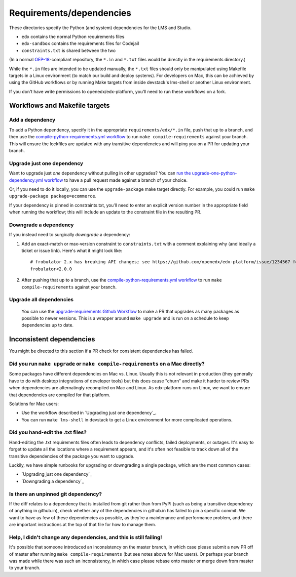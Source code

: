 Requirements/dependencies
#########################

These directories specify the Python (and system) dependencies for the LMS and Studio.

- ``edx`` contains the normal Python requirements files
- ``edx-sandbox`` contains the requirements files for Codejail
- ``constraints.txt`` is shared between the two

(In a normal `OEP-18`_-compliant repository, the ``*.in`` and ``*.txt`` files would be
directly in the requirements directory.)

.. _OEP-18: https://github.com/openedx/open-edx-proposals/blob/master/oeps/oep-0018-bp-python-dependencies.rst

While the ``*.in`` files are intended to be updated manually, the ``*.txt`` files should only be manipulated using Makefile targets in a Linux environment (to match our build and deploy systems). For developers on Mac, this can be achieved by using the GitHub workflows or by running Make targets from inside devstack's lms-shell or another Linux environment.

If you don't have write permissions to openedx/edx-platform, you'll need to run these workflows on a fork.

Workflows and Makefile targets
******************************

Add a dependency
================

To add a Python dependency, specify it in the appropriate ``requirements/edx/*.in`` file, push that up to a branch, and then use the `compile-python-requirements.yml workflow <https://github.com/openedx/edx-platform/actions/workflows/compile-python-requirements.yml>`_ to run ``make compile-requirements`` against your branch. This will ensure the lockfiles are updated with any transitive dependencies and will ping you on a PR for updating your branch.

Upgrade just one dependency
===========================

Want to upgrade just *one* dependency without pulling in other upgrades? You can `run the upgrade-one-python-dependency.yml workflow <https://github.com/openedx/edx-platform/actions/workflows/upgrade-one-python-dependency.yml>`_ to have a pull request made against a branch of your choice.

Or, if you need to do it locally, you can use the ``upgrade-package`` make target directly. For example, you could run ``make upgrade-package package=ecommerce``.

If your dependency is pinned in constraints.txt, you'll need to enter an explicit version number in the appropriate field when running the workflow; this will include an update to the constraint file in the resulting PR.

Downgrade a dependency
======================

If you instead need to surgically *downgrade* a dependency:

1. Add an exact-match or max-version constraint to ``constraints.txt`` with a comment explaining why (and ideally a ticket or issue link). Here's what it might look like::

     # frobulator 2.x has breaking API changes; see https://github.com/openedx/edx-platform/issue/1234567 for fixing it
     frobulator<2.0.0

2. After pushing that up to a branch, use the `compile-python-requirements.yml workflow <https://github.com/openedx/edx-platform/actions/workflows/compile-python-requirements.yml>`_ to run ``make compile-requirements`` against your branch.

Upgrade all dependencies
========================

 You can use the `upgrade-requirements Github Workflow <https://github.com/openedx/edx-platform/actions/workflows/upgrade-python-requirements.yml>`_ to make a PR that upgrades as many packages as possible to newer versions. This is a wrapper around ``make upgrade`` and is run on a schedule to keep dependencies up to date.

Inconsistent dependencies
*************************

You might be directed to this section if a PR check for consistent dependencies has failed.

Did you run ``make upgrade`` or ``make compile-requirements`` on a Mac directly?
================================================================================

Some packages have different dependencies on Mac vs. Linux. Usually this is not relevant in production (they generally have to do with desktop integrations of developer tools) but this does cause "churn" and make it harder to review PRs when dependencies are alternatingly recompiled on Mac and Linux. As edx-platform runs on Linux, we want to ensure that dependencies are compiled for that platform.

Solutions for Mac users:

- Use the workflow described in `Upgrading just one dependency`_.
- You can run ``make lms-shell`` in devstack to get a Linux environment for more complicated operations.

Did you hand-edit the .txt files?
=================================

Hand-editing the .txt requirements files often leads to dependency conflicts, failed deployments, or outages. It's easy to forget to update all the locations where a requirement appears, and it's often not feasible to track down all of the transitive dependencies of the package you want to upgrade.

Luckily, we have simple runbooks for upgrading or downgrading a single package, which are the most common cases:

- `Upgrading just one dependency`_
- `Downgrading a dependency`_

Is there an unpinned git dependency?
====================================

If the diff relates to a dependency that is installed from git rather than from PyPI (such as being a transitive dependency of anything in github.in), check whether any of the dependencies in github.in has failed to pin a specific commit. We want to have as few of these dependencies as possible, as they're a maintenance and performance problem, and there are important instructions at the top of that file for how to manage them.

Help, I didn't change any dependencies, and this is still failing!
==================================================================

It's possible that someone introduced an inconsistency on the master branch, in which case please submit a new PR off of master after running ``make compile-requirements`` (but see notes above for Mac users). Or perhaps your branch was made while there was such an inconsistency, in which case please rebase onto master or merge down from master to your branch.
